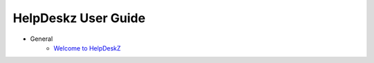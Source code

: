 ============
HelpDeskz User Guide
============
- General
    - `Welcome to HelpDeskZ <welcome.rst>`_

